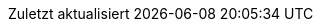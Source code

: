 :experimental:
:chapter-label:
:appendix-caption: Anhang
:example-caption: Beispiel
:figure-caption: Abbildung
:last-update-label: Zuletzt aktualisiert
:listing-caption: Snippet
:table-caption: Tabelle
:toc-title: Inhaltsverzeichnis

:idprefix:
:idseparator: -

:listing-caption: Listing

// Versions
:project-version: 22.0
